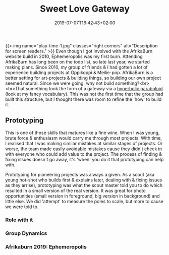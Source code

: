 #+DATE: 2019-07-07T16:42:43+02:00
#+TITLE: Sweet Love Gateway
#+DRAFT: false
#+TYPE: post

{{< img name="play-time-1.jpg" classes="right corners" alt="Description for screen readers." >}}
Even though I got involved with the AfrikaBurn website build in 2010, Ephemeropolis was my first burn. Attending AfrikaBurn has long been on the todo list, so late last year, we started making plans. Since 2010, my group of friends & I had gotten a lot of experience building projects at Oppikoppi & Meilie-pop. AfrikaBurn is a better setting for art-projects & building things, so building our own project seemed natural. Since we were going, why not build something?<br><br>That something took the form of a gateway via a [[https://www.mathcurve.com/surfaces.gb/paraboloidhyperbolic/paraboloidhyperbolic.shtml][hyperbolic paraboloid]] (look at my fancy vocabulary). This was not the first time that the group had built this structure, but I thought there was room to refine the 'how' to build it.

** Prototyping
   This is one of those skills that matures like a fine wine. When I was young, brute force & enthusiasm would carry me through most projects. With time, I realised that I was making similar mistakes at similar stages of projects. Or worse, the team made easily avoidable mistakes cause they didn't check in with everyone who could add value to the project. The process of finding & fixing issues doesn't go away, it's 'when' you do it that prototyping can help with.

   Prototyping for pioneering projects was always a given. As a scout (aka young hot-shot who builds first & explains later, dealing with & fixing issues as they arrise), prototyping was what the scout master told you to do which resulted in a small version of the real version. It was great for photo opportunities (small version in foreground, big version in background) and little else. We did 'attempt' to measure the poles to scale, but more to cause we were told to. 
*** Role with it
*** Group Dynamics
*** Afrikaburn 2019: Ephemeropolis


